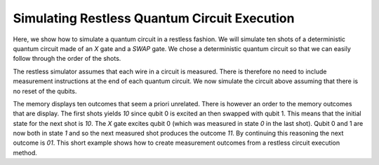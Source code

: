 Simulating Restless Quantum Circuit Execution
=============================================

Here, we show how to simulate a quantum circuit in a restless fashion.
We will simulate ten shots of a deterministic quantum circuit made of
an `X` gate and a `SWAP` gate.
We chose a deterministic quantum circuit so that we can easily follow
through the order of the shots.

.. jupyeter-execute::

    from qiskit import QuantumCircuit

    circ = QuantumCircuit(2)
    circ.x(0)
    circ.swap(0, 1)
    circ.draw("mpl")

The restless simulator assumes that each wire in a circuit is measured.
There is therefore no need to include measurement instructions at the end of
each quantum circuit.
We now simulate the circuit above assuming that there is no reset of the qubits.

.. jupyeter-execute::

    from restless_simulator.simulator import QutritRestlessSimulator

    backend = QutritRestlessSimulator()
    result = backend.run(circ, shots=10).result()

    print(result.get_memory())

The memory displays ten outcomes that seem a priori unrelated.
There is however an order to the memory outcomes that are display.
The first shots yields `10` since qubit 0 is excited an then swapped
with qubit 1.
This means that the initial state for the next shot is `10`. The `X`
gate excites qubit 0 (which was measured in state `0` in the last shot).
Qubit 0 and 1 are now both in state `1` and so the next measured shot
produces the outcome `11`.
By continuing this reasoning the next outcome is `01`.
This short example shows how to create measurement outcomes from a restless
circuit execution method.
